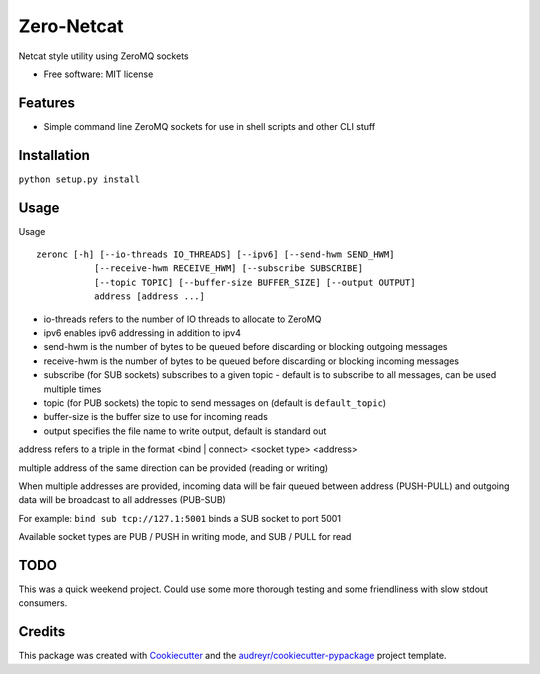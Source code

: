 ===============================
Zero-Netcat
===============================


Netcat style utility using ZeroMQ sockets

* Free software: MIT license

Features
--------

* Simple command line ZeroMQ sockets for use in shell scripts and other CLI stuff


Installation
-----------

``python setup.py install``

Usage
-----

Usage ::

   zeronc [-h] [--io-threads IO_THREADS] [--ipv6] [--send-hwm SEND_HWM]
              [--receive-hwm RECEIVE_HWM] [--subscribe SUBSCRIBE]
              [--topic TOPIC] [--buffer-size BUFFER_SIZE] [--output OUTPUT]
              address [address ...]

* io-threads refers to the number of IO threads to allocate to ZeroMQ
* ipv6 enables ipv6 addressing in addition to ipv4
* send-hwm is the number of bytes to be queued before discarding or blocking outgoing messages
* receive-hwm is the number of bytes to be queued before discarding or blocking incoming messages
* subscribe (for SUB sockets) subscribes to a given topic - default is to subscribe to all messages, can be used multiple times
* topic (for PUB sockets) the topic to send messages on (default is ``default_topic``)
* buffer-size is the buffer size to use for incoming reads
* output specifies the file name to write output, default is standard out

address refers to a triple in the format <bind | connect> <socket type> <address>

multiple address of the same direction can be provided (reading or writing)

When multiple addresses are provided, incoming data will be fair queued between address (PUSH-PULL) and outgoing data will be broadcast
to all addresses (PUB-SUB)

For example: ``bind sub tcp://127.1:5001`` binds a SUB socket to port 5001

Available socket types are PUB / PUSH in writing mode, and SUB / PULL for read


TODO
----

This was a quick weekend project. Could use some more thorough testing and some friendliness with slow stdout consumers.


Credits
---------

This package was created with Cookiecutter_ and the `audreyr/cookiecutter-pypackage`_ project template.

.. _Cookiecutter: https://github.com/audreyr/cookiecutter
.. _`audreyr/cookiecutter-pypackage`: https://github.com/audreyr/cookiecutter-pypackage
